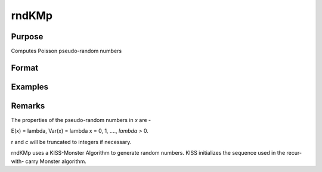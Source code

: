 rndKMp
========================

Purpose
----------------

Computes Poisson pseudo-random numbers

Format
----------------
.. function:: { x, newstate } = rndKMp(r, c, lambda, state)

    :param r: scalar, number of rows of resulting matrix
    :type r: scalar

    :param c: scalar, number of columns of resulting matrix.
    :type c: scalar

    :param lambda: shape argument for Poisson distribution.
    :type lambda: rxc matrix or rx1 vector or 1xc vector or scalar

    :param state: vector
    :type state: scalar or 500x1

    :return x: Poisson distributed random numbers.
    :rtype x: rxc matrix

    :return newstate: the updated state
    :rtype newstate: 500x1 vector

Examples
----------------
Remarks
-------

The properties of the pseudo-random numbers in *x* are -

E(x) = lambda, Var(x) = lambda
x = 0, 1, ....,  *lambda* > 0.

r and *c* will be truncated to integers if necessary.

rndKMp uses a KISS-Monster Algorithm to generate random
numbers. KISS initializes the sequence used in the recur-with-
carry Monster algorithm.

